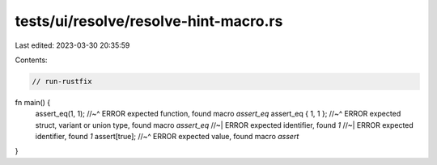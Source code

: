 tests/ui/resolve/resolve-hint-macro.rs
======================================

Last edited: 2023-03-30 20:35:59

Contents:

.. code-block:: rs

    // run-rustfix
fn main() {
    assert_eq(1, 1);
    //~^ ERROR expected function, found macro `assert_eq`
    assert_eq { 1, 1 };
    //~^ ERROR expected struct, variant or union type, found macro `assert_eq`
    //~| ERROR expected identifier, found `1`
    //~| ERROR expected identifier, found `1`
    assert[true];
    //~^ ERROR expected value, found macro `assert`
}


